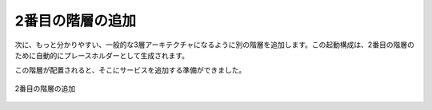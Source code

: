 ..
    Add Second Tier
    ---------------

2番目の階層の追加
-----------------

..
    Next we add another tier to bring a more classic 3-tier architecture more clearly into
    view. A launch configuration will be automatically generated as a placeholder for the
    second tier.

次に、もっと分かりやすい、一般的な3層アーキテクチャになるように別の階層を追加します。この起動構成は、2番目の階層のために自動的にプレースホルダーとして生成されます。

..
    Once the tiers are in place, it's time to start adding services to them.

この階層が配置されると、そこにサービスを追加する準備ができました。

..
   Second Tier Added

.. figure:: ./images/deployment3.png
   :height: 600px
   :width: 600 px
   :scale: 75 %
   :alt: Second Tier Added
   :align: center

   2番目の階層の追加
